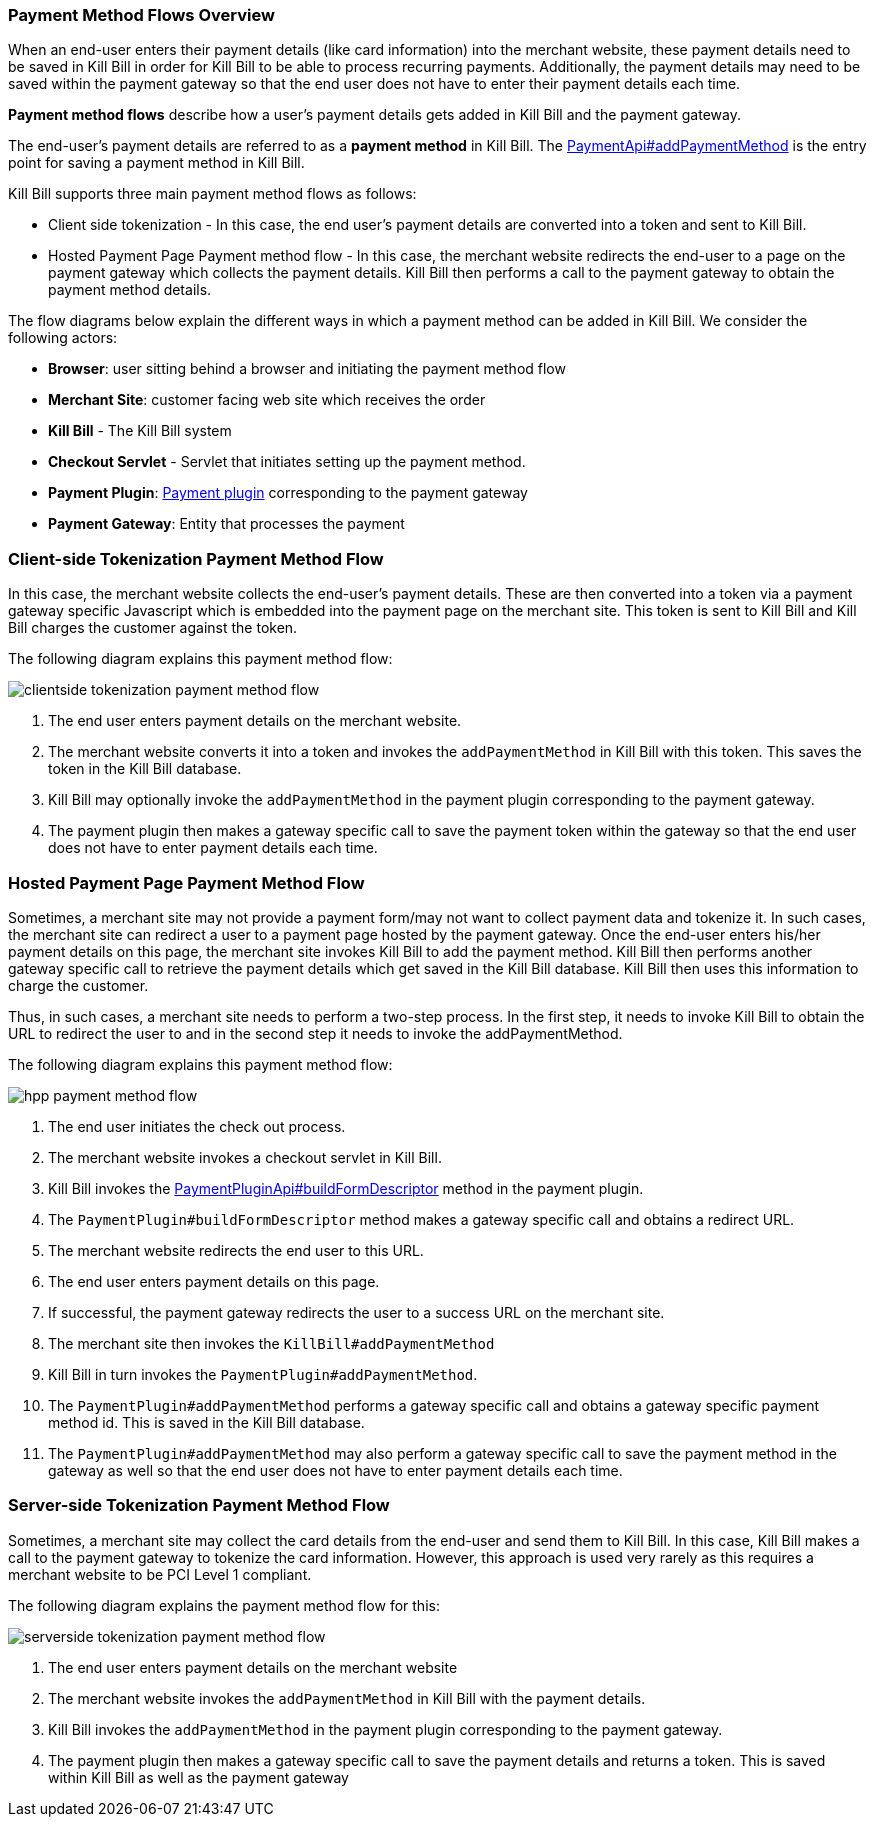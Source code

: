 === Payment Method Flows Overview

When an end-user enters their payment details (like card information) into the merchant website, these payment details need to be saved in Kill Bill in order for Kill Bill to be able to process recurring payments. Additionally, the payment details may need to be saved within the payment gateway so that the end user does not have to enter their payment details each time. 

*Payment method flows* describe how a user's payment details gets added in Kill Bill and the payment gateway.

The end-user's payment details are referred to as a *payment method* in Kill Bill. The https://github.com/killbill/killbill-api/blob/4ae1c343a593de937415e21feecb9f5405037fa3/src/main/java/org/killbill/billing/payment/api/PaymentApi.java#L541[PaymentApi#addPaymentMethod] is the entry point for saving a payment method in Kill Bill.

Kill Bill supports three main payment method flows as follows:

* Client side tokenization - In this case, the end user's payment details are converted into a token and sent to Kill Bill.

*  Hosted Payment Page Payment method flow - In this case, the merchant website redirects the end-user to a page on the payment gateway which collects the payment details. Kill Bill then performs a call to the payment gateway to obtain the payment method details.

The flow diagrams below explain the different ways in which a payment method can be added in Kill Bill. We consider the following actors:

* *Browser*: user sitting behind a browser and initiating the payment method flow

* *Merchant Site*: customer facing web site which receives the order

* *Kill Bill* - The Kill Bill system

* *Checkout Servlet* - Servlet that initiates setting up the payment method. 

* *Payment Plugin*: https://docs.killbill.io/latest/payment_plugin.html[Payment plugin] corresponding to the payment gateway 

* *Payment Gateway*: Entity that processes the payment

=== Client-side Tokenization Payment Method Flow

In this case, the merchant website collects the end-user's payment details. These are then converted into a token via a payment gateway specific Javascript which is embedded into the payment page on the merchant site. This token is sent to Kill Bill and Kill Bill charges the customer against the token.

The following diagram explains this payment method flow:

image:https://github.com/killbill/killbill-docs/raw/v3/userguide/assets/img/payment-userguide/clientside-tokenization-payment-method-flow.png[align=center]

. The end user enters payment details on the merchant website.

. The merchant website converts it into a token and invokes the `addPaymentMethod` in Kill Bill with this token. This saves the token in the Kill Bill database.

. Kill Bill may optionally invoke the `addPaymentMethod` in the payment plugin corresponding to the payment gateway. 

. The payment plugin then makes a gateway specific call to save the payment token within the gateway so that the end user does not have to enter payment details each time.

=== Hosted Payment Page Payment Method Flow

Sometimes, a merchant site may not provide a payment form/may not want to collect payment data and tokenize it. In such cases, the merchant site can redirect a user to a payment page hosted by the payment gateway. Once the end-user enters his/her payment details on this page, the merchant site invokes Kill Bill to add the payment method. Kill Bill then performs another gateway specific call to retrieve the payment details which get saved in the Kill Bill database. Kill Bill then uses this information to charge the customer.

Thus, in such cases, a merchant site needs to perform a two-step process. In the first step, it needs to invoke Kill Bill to obtain the URL to redirect the user to and in the second step it needs to invoke the addPaymentMethod.

The following diagram explains this payment method flow:

image:https://github.com/killbill/killbill-docs/raw/v3/userguide/assets/img/payment-userguide/hpp-payment-method-flow.png[align=center]

. The end user initiates the check out process.

. The merchant website invokes a checkout servlet in Kill Bill. 

. Kill Bill invokes the https://github.com/killbill/killbill-plugin-api/blob/d9eca5af0e37541069b1c608f95e100dbe13b301/payment/src/main/java/org/killbill/billing/payment/plugin/api/PaymentPluginApi.java#L269[PaymentPluginApi#buildFormDescriptor] method in the payment plugin. 

. The `PaymentPlugin#buildFormDescriptor` method makes a gateway specific call and obtains a redirect URL.

. The merchant website redirects the end user to this URL.

. The end user enters payment details on this page.

. If successful, the payment gateway redirects the user to a success URL on the merchant site.

. The merchant site then invokes the `KillBill#addPaymentMethod`

. Kill Bill in turn invokes the `PaymentPlugin#addPaymentMethod`.

. The `PaymentPlugin#addPaymentMethod` performs a gateway specific call and obtains a gateway specific payment method id. This is saved in the Kill Bill database. 

. The `PaymentPlugin#addPaymentMethod` may also perform a gateway specific call to save the payment method in the gateway as well so that the end user does not have to enter payment details each time.

=== Server-side Tokenization Payment Method Flow

Sometimes, a merchant site may collect the card details from the end-user and send them to Kill Bill. In this case, Kill Bill makes a call to the payment gateway to tokenize the card information. However, this approach is used very rarely as this requires a merchant website to be PCI Level 1 compliant.

The following diagram explains the payment method flow for this:

image:https://github.com/killbill/killbill-docs/raw/v3/userguide/assets/img/payment-userguide/serverside-tokenization-payment-method-flow.png[align=center]

. The end user enters payment details on the merchant website

. The merchant website invokes the `addPaymentMethod` in Kill Bill with the payment details. 

. Kill Bill invokes the `addPaymentMethod` in the payment plugin corresponding to the payment gateway. 

. The payment plugin then makes a gateway specific call to save the payment details and returns a  token. This is saved within Kill Bill as well as the payment gateway